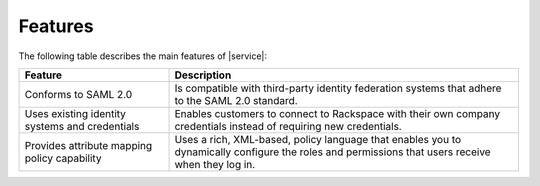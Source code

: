 .. _features-ug:

========
Features
========

The following table describes the main features of |service|:


.. list-table::
   :widths: 30 70
   :header-rows: 1

   * - Feature
     - Description
   * - Conforms to SAML 2.0
     - Is compatible with third-party identity federation systems that
       adhere to the SAML 2.0 standard.
   * - Uses existing identity systems and credentials
     - Enables customers to connect to Rackspace with their own company
       credentials instead of requiring new credentials.
   * - Provides attribute mapping policy capability
     - Uses a rich, XML-based, policy language that enables you to dynamically
       configure the roles and permissions that users receive when they log in.
